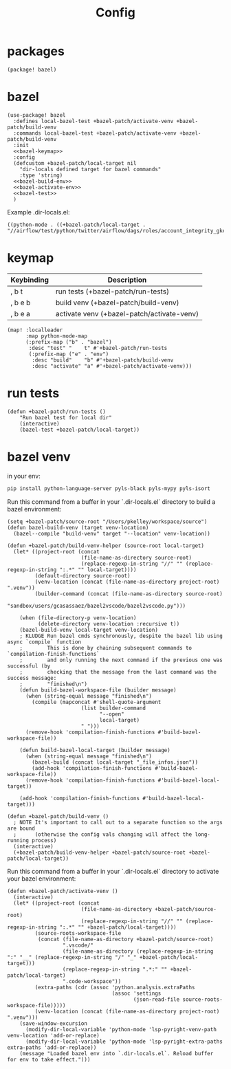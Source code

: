 #+TITLE: Config
* packages
#+begin_src elisp :tangle packages.el
(package! bazel)
#+end_src
* bazel
#+begin_src elisp :noweb no-export
(use-package! bazel
  :defines local-bazel-test +bazel-patch/activate-venv +bazel-patch/build-venv
  :commands local-bazel-test +bazel-patch/activate-venv +bazel-patch/build-venv
  :init
  <<bazel-keymap>>
  :config
  (defcustom +bazel-patch/local-target nil
    "dir-locals defined target for bazel commands"
    :type 'string)
  <<bazel-build-env>>
  <<bazel-activate-env>>
  <<bazel-test>>
  )
#+end_src
Example .dir-locals.el:
#+begin_src elisp :tangle no
((python-mode . ((+bazel-patch/local-target . "//airflow/test/python/twitter/airflow/dags/roles/account_integrity_gke:account_integrity_gke"))))
#+end_src
* keymap
| Keybinding | Description                                |
|------------+--------------------------------------------|
| , b t      | run tests (+bazel-patch/run-tests)         |
| , b e b    | build venv (+bazel-patch/build-venv)       |
| , b e a    | activate venv (+bazel-patch/activate-venv) |
#+name: bazel-keymap
#+begin_src elisp :tangle no
(map! :localleader
      :map python-mode-map
      (:prefix-map ("b" . "bazel")
       :desc "test" "    t" #'+bazel-patch/run-tests
       (:prefix-map ("e" . "env")
        :desc "build"    "b" #'+bazel-patch/build-venv
        :desc "activate" "a" #'+bazel-patch/activate-venv)))
#+end_src
* run tests
#+name: bazel-test
#+begin_src elisp :tangle no
(defun +bazel-patch/run-tests ()
    "Run bazel test for local dir"
    (interactive)
    (bazel-test +bazel-patch/local-target))
#+end_src
* bazel venv
in your env:
#+begin_src sh :tangle no
pip install python-language-server pyls-black pyls-mypy pyls-isort
#+end_src
Run this command from a buffer in your `.dir-locals.el` directory to build a bazel environment:
#+name: bazel-build-env
#+begin_src elisp :tangle no
(setq +bazel-patch/source-root "/Users/pkelley/workspace/source")
(defun bazel-build-venv (target venv-location)
  (bazel--compile "build-venv" target "--location" venv-location))

(defun +bazel-patch/build-venv-helper (source-root local-target)
  (let* ((project-root (concat
                        (file-name-as-directory source-root)
                        (replace-regexp-in-string "//" "" (replace-regexp-in-string ":.*" "" local-target))))
         (default-directory source-root)
         (venv-location (concat (file-name-as-directory project-root) ".venv"))
         (builder-command (concat (file-name-as-directory source-root)
                                  "sandbox/users/gcasassaez/bazel2vscode/bazel2vscode.py")))

    (when (file-directory-p venv-location)
          (delete-directory venv-location :recursive t))
    (bazel-build-venv local-target venv-location)
    ; KLUDGE Run bazel cmds synchronously, despite the bazel lib using async `compile` function
    ;        This is done by chaining subsequent commands to `compilation-finish-functions`
    ;        and only running the next command if the previous one was successful (by
    ;        checking that the message from the last command was the success message:
    ;        "finished\n")
    (defun build-bazel-workspace-file (builder message)
      (when (string-equal message "finished\n")
        (compile (mapconcat #'shell-quote-argument
                        (list builder-command
                              "--open"
                              local-target)
                        " ")))
      (remove-hook 'compilation-finish-functions #'build-bazel-workspace-file))

    (defun build-bazel-local-target (builder message)
      (when (string-equal message "finished\n")
        (bazel-build (concat local-target "_file_infos.json"))
        (add-hook 'compilation-finish-functions #'build-bazel-workspace-file))
      (remove-hook 'compilation-finish-functions #'build-bazel-local-target))

    (add-hook 'compilation-finish-functions #'build-bazel-local-target)))

(defun +bazel-patch/build-venv ()
  ; NOTE It's important to call out to a separate function so the args are bound
  ;      (otherwise the config vals changing will affect the long-running process)
  (interactive)
  (+bazel-patch/build-venv-helper +bazel-patch/source-root +bazel-patch/local-target))
#+end_src
Run this command from a buffer in your `.dir-locals.el` directory to activate your bazel environment:
#+name: bazel-activate-env
#+begin_src elisp :tangle no
(defun +bazel-patch/activate-venv ()
  (interactive)
  (let* ((project-root (concat
                        (file-name-as-directory +bazel-patch/source-root)
                        (replace-regexp-in-string "//" "" (replace-regexp-in-string ":.*" "" +bazel-patch/local-target))))
         (source-roots-workspace-file
          (concat (file-name-as-directory +bazel-patch/source-root)
                  ".vscode/"
                  (file-name-as-directory (replace-regexp-in-string ":" "__" (replace-regexp-in-string "/" "_" +bazel-patch/local-target)))
                  (replace-regexp-in-string ".*:" "" +bazel-patch/local-target)
                  ".code-workspace"))
         (extra-paths (cdr (assoc 'python.analysis.extraPaths
                                  (assoc 'settings
                                         (json-read-file source-roots-workspace-file)))))
         (venv-location (concat (file-name-as-directory project-root) ".venv")))
    (save-window-excursion
      (modify-dir-local-variable 'python-mode 'lsp-pyright-venv-path venv-location 'add-or-replace)
      (modify-dir-local-variable 'python-mode 'lsp-pyright-extra-paths extra-paths 'add-or-replace))
    (message "Loaded bazel env into `.dir-locals.el`. Reload buffer for env to take effect.")))
#+end_src
